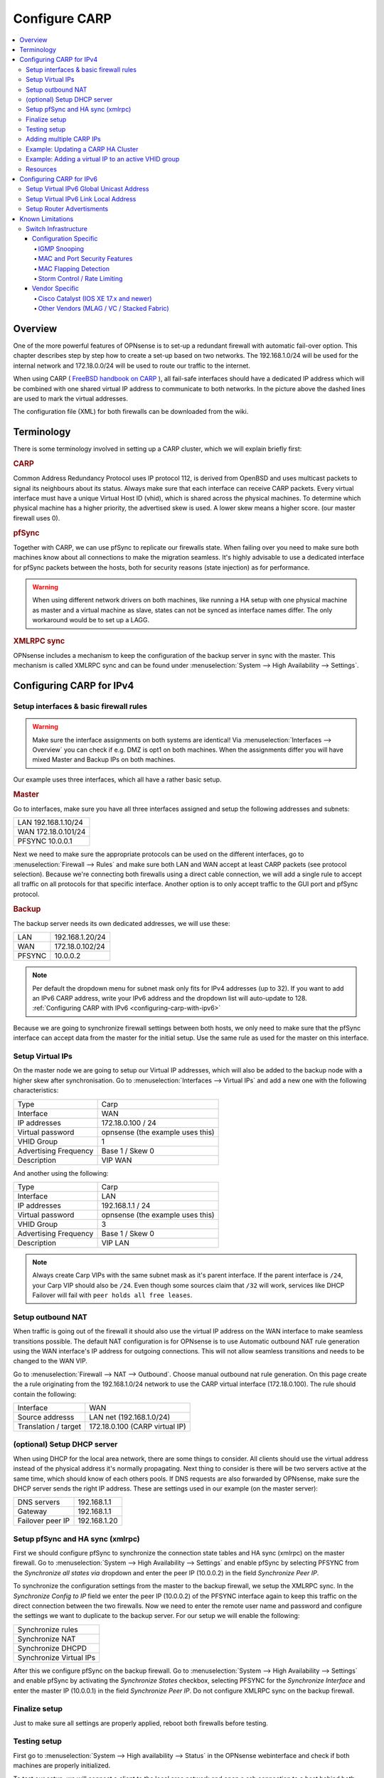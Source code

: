 
==============
Configure CARP
==============

.. contents::
   :local:
   :depth: 4

--------
Overview
--------

One of the more powerful features of OPNsense is to set-up a redundant
firewall with automatic fail-over option. This chapter describes step by
step how to create a set-up based on two networks. The 192.168.1.0/24
will be used for the internal network and 172.18.0.0/24 will be used to
route our traffic to the internet.

.. image:: ./images/900px-Carp_setup_example.png
  :width: 100%

When using CARP ( `FreeBSD handbook on CARP <https://www.freebsd.org/doc/handbook/carp.html>`__ ), all
fail-safe interfaces should have a dedicated IP address which will be
combined with one shared virtual IP address to communicate to both
networks. In the picture above the dashed lines are used to mark the
virtual addresses.

The configuration file (XML) for both firewalls can be downloaded from
the wiki.

-----------
Terminology
-----------

There is some terminology involved in setting up a CARP cluster, which
we will explain briefly first:

.. rubric:: CARP
    :name: carp

Common Address Redundancy Protocol uses IP protocol 112, is derived from
OpenBSD and uses multicast packets to signal its neighbours about its
status. Always make sure that each interface can receive CARP packets.
Every virtual interface must have a unique Virtual Host ID (vhid), which
is shared across the physical machines. To determine which physical
machine has a higher priority, the advertised skew is used. A lower skew
means a higher score. (our master firewall uses 0).


.. rubric:: pfSync
    :name: pfsync

Together with CARP, we can use pfSync to replicate our firewalls state.
When failing over you need to make sure both machines know about all
connections to make the migration seamless. It's highly advisable to use
a dedicated interface for pfSync packets between the hosts, both for
security reasons (state injection) as for performance.

.. Warning::
    When using different network drivers on both machines, like running a HA 
    setup with one physical machine as master and a virtual machine as slave, 
    states can not be synced as interface names differ. The only workaround
    would be to set up a LAGG.

.. rubric:: XMLRPC sync
    :name: xmlrpc-sync

OPNsense includes a mechanism to keep the configuration of the backup
server in sync with the master. This mechanism is called XMLRPC sync and
can be found under :menuselection:`System --> High Availability --> Settings`.

-----------------------------------------
Configuring CARP for IPv4
-----------------------------------------


Setup interfaces & basic firewall rules
-----------------------------------------

.. Warning::
    Make sure the interface assignments on both systems are identical!
    Via :menuselection:`Interfaces --> Overview` you can check if e.g. DMZ is opt1 on
    both machines. When the assignments differ you will have mixed
    Master and Backup IPs on both machines.

Our example uses three interfaces, which all have a rather basic setup.

.. rubric:: Master
    :name: master


Go to interfaces, make sure you have all three interfaces assigned and
setup the following addresses and subnets:

+-----------------------+
| LAN 192.168.1.10/24   |
+-----------------------+
| WAN 172.18.0.101/24   |
+-----------------------+
| PFSYNC 10.0.0.1       |
+-----------------------+

Next we need to make sure the appropriate protocols can be used on the
different interfaces, go to :menuselection:`Firewall --> Rules` and make sure both LAN and
WAN accept at least CARP packets (see protocol selection). Because we're
connecting both firewalls using a direct cable connection, we will add a
single rule to accept all traffic on all protocols for that specific
interface. Another option is to only accept traffic to the GUI port and
pfSync protocol.

.. rubric:: Backup
    :name: backup

The backup server needs its own dedicated addresses, we will use these:

+----------+-------------------+
| LAN      | 192.168.1.20/24   |
+----------+-------------------+
| WAN      | 172.18.0.102/24   |
+----------+-------------------+
| PFSYNC   | 10.0.0.2          |
+----------+-------------------+

.. Note::
    Per default the dropdown menu for subnet mask only fits for IPv4
    addresses (up to 32). If you want to add an IPv6 CARP address,
    write your IPv6 address and the dropdown list will auto-update  
    to 128. :ref:`Configuring CARP with IPv6 <configuring-carp-with-ipv6>`
    
Because we are going to synchronize firewall settings between both
hosts, we only need to make sure that the pfSync interface can accept
data from the master for the initial setup. Use the same rule as used
for the master on this interface.


Setup Virtual IPs
-----------------

On the master node we are going to setup our Virtual IP addresses, which
will also be added to the backup node with a higher skew after synchronisation. 
Go to :menuselection:`Interfaces --> Virtual IPs` and add a new one with the following
characteristics:

+-------------------------+------------------------------------+
| Type                    | Carp                               |
+-------------------------+------------------------------------+
| Interface               | WAN                                |
+-------------------------+------------------------------------+
| IP addresses            | 172.18.0.100 / 24                  |
+-------------------------+------------------------------------+
| Virtual password        | opnsense (the example uses this)   |
+-------------------------+------------------------------------+
| VHID Group              | 1                                  |
+-------------------------+------------------------------------+
| Advertising Frequency   | Base 1 / Skew 0                    |
+-------------------------+------------------------------------+
| Description             | VIP WAN                            |
+-------------------------+------------------------------------+

And another using the following:

+-------------------------+------------------------------------+
| Type                    | Carp                               |
+-------------------------+------------------------------------+
| Interface               | LAN                                |
+-------------------------+------------------------------------+
| IP addresses            | 192.168.1.1 / 24                   |
+-------------------------+------------------------------------+
| Virtual password        | opnsense (the example uses this)   |
+-------------------------+------------------------------------+
| VHID Group              | 3                                  |
+-------------------------+------------------------------------+
| Advertising Frequency   | Base 1 / Skew 0                    |
+-------------------------+------------------------------------+
| Description             | VIP LAN                            |
+-------------------------+------------------------------------+

.. Note::
    Always create Carp VIPs with the same subnet mask as it's parent interface. If the parent interface
    is ``/24``, your Carp VIP should also be ``/24``. Even though some sources claim that ``/32`` will work,
    services like DHCP Failover will fail with ``peer holds all free leases``.


Setup outbound NAT
------------------

When traffic is going out of the firewall it should also use the virtual
IP address on the WAN interface to make seamless transitions possible. The 
default NAT configuration is for OPNsense is to use Automatic outbound NAT 
rule generation using the WAN interface's IP address for outgoing connections. 
This will not allow seamless transitions and needs to be changed to the WAN 
VIP.

Go to :menuselection:`Firewall --> NAT --> Outbound`. Choose manual outbound
nat rule generation. On this page create the a rule originating from the
192.168.1.0/24 network to use the CARP virtual interface (172.18.0.100).
The rule should contain the following:

+-------------------------+------------------------------------+
| Interface               | WAN                                |
+-------------------------+------------------------------------+
| Source addresss         | LAN net (192.168.1.0/24)           |
+-------------------------+------------------------------------+
| Translation / target    | 172.18.0.100 (CARP virtual IP)     |
+-------------------------+------------------------------------+


(optional) Setup DHCP server
----------------------------

When using DHCP for the local area network, there are some things to
consider. All clients should use the virtual address instead of the
physical address it's normally propagating. Next thing to consider is
there will be two servers active at the same time, which should know of
each others pools. If DNS requests are also forwarded by OPNsense, make
sure the DHCP server sends the right IP address. These are settings used
in our example (on the master server):

+--------------------+----------------+
| DNS servers        | 192.168.1.1    |
+--------------------+----------------+
| Gateway            | 192.168.1.1    |
+--------------------+----------------+
| Failover peer IP   | 192.168.1.20   |
+--------------------+----------------+


Setup pfSync and HA sync (xmlrpc)
---------------------------------

First we should configure pfSync to synchronize the connection state tables and
HA sync (xmlrpc) on the master firewall. Go to
:menuselection:`System --> High Availability --> Settings` and enable pfSync by
selecting PFSYNC from the `Synchronize all states via` dropdown and enter the
peer IP (10.0.0.2) in the field `Synchronize Peer IP`.

To synchronize the configuration settings from the master to the backup
firewall, we setup the XMLRPC sync. In the `Synchronize Config to IP` field
we enter the peer IP (10.0.0.2) of the PFSYNC interface again to keep this
traffic on the direct connection between the two firewalls. Now we need to
enter the remote user name and password and configure the settings we want to
duplicate to the backup server. For our setup we will enable the following:

+---------------------------+
| Synchronize rules         |
+---------------------------+
| Synchronize NAT           |
+---------------------------+
| Synchronize DHCPD         |
+---------------------------+
| Synchronize Virtual IPs   |
+---------------------------+

After this we configure pfSync on the backup firewall. Go to
:menuselection:`System --> High Availability --> Settings` and enable pfSync by
activating the `Synchronize States` checkbox, selecting PFSYNC for the
`Synchronize Interface` and enter the master IP (10.0.0.1) in the field
`Synchronize Peer IP`. Do not configure XMLRPC sync on the backup firewall.


Finalize setup
--------------

Just to make sure all settings are properly applied, reboot both
firewalls before testing.


Testing setup
-------------

First go to :menuselection:`System --> High availability --> Status` in the OPNsense webinterface and check if
both machines are properly initialized.

To test our setup, we will connect a client to the local area network
and open a ssh connection to a host behind both firewalls. Now when
connected you should be able to look at the state table on both OPNsense
firewalls (:menuselection:`Firewall --> Diagnostics --> States Dump`) and they should both display the same
connection. Next try to pull the network plug from the master firewall
and it should move over to the backup without loosing (or freezing) the
ssh connection.


Adding multiple CARP IPs
------------------------

If your provider offers you a subnet of public IP addresses and you 
want to expose them for NAT or different services running on your 
Firewall, you will also have to add them to your HA setup. 
Since adding a VHID for every IP would make the CARP traffic very noisy,
you can also add a new IP Alias and choose the correct VHID where the
first CARP IP is configured. See `CARP Virtual IP type <../firewall_vip.html#carp>`__ for more information
on the concept.

.. Note::
   IP Aliases are not synchronized to the backup firewall during a configuration sync,
   be sure to also add it to your second machine when setting up CARP.

.. Attention::
    Adding an IP alias with a VHID attached to a running CARP system requires some consideration. Since adding a new IP Alias
    to an existing VHID on a single machine will invalidate the VHID hash for both sides, both machines will
    react by switching to the master state, triggering a split-brain scenario. To avoid this, CARP must
    explicitly be disabled on one of the machines before adding the new IP Alias.
    For an exact procedure, refer to `the example <carp.html#example-adding-a-virtual-ip-to-a-carp-ha-cluster>`__


Example: Updating a CARP HA Cluster
-----------------------------------

Running a redundant Active/Passive cluster leads to the expectation to have zero 
downtime. To keep the downtime at a minimum when running updates just follow
these steps:

- Update your secondary unit and wait until it is online again
- On your primary unit go to :menuselection:`Interfaces --> Virtual IPs --> Status` and click **Enter Persistent CARP Maintenance Mode**
- You secondary unit is now *MASTER*, check if all services like DHCP, VPN, NAT are working correctly
- If you ensured the update was fine, update your primary unit and hit **Leave Persistent CARP Maintenance Mode**

With these steps you will not lose too many packets and your existing connection will be transferred as well.
Also note that entering persistent mode survives a reboot.


Example: Adding a virtual IP to an active VHID group
----------------------------------------------------

- On either the primary or secondary unit, go to :menuselection:`Interfaces --> Virtual IPs --> Status`,
  click on **Disable CARP** (not maintenance mode). When disabling it on the master, the backup should take over.
- Add the virtual IP alias to the machine where CARP is disabled and apply the settings.
- While keeping CARP disabled on this machine, add the same IP alias to the other machine and apply. This may interrupt
  traffic briefly at worst, but this is acceptable in a failover scenario.
- Double-check that the VIP configuration is identical on both machines.
- Re-enable CARP on the previous machine. Normal operation should resume.

.. _configuring-carp-with-ipv6:


Resources
---------

#. Configuration for master server ( :download:`Carp_example_master.xml <resources/Carp_example_master.xml>` )
#. Configuration for backup server ( :download:`Carp_example_backup.xml <resources/Carp_example_backup.xml>` )


--------------------------
Configuring CARP for IPv6
--------------------------

.. Warning:: 
    Please read all the above steps before attempting to configure IPv6 CARP VIPs. This section is complementry. Some important details are omitted for a more focused approach.

.. Note::
    * An example ISP provided you the following:
    * IPv6 network: ``2001:db8:1234::/48``
    * Transfer network: ``2001:db8:1234::/64``
    * Upstream gateway: ``2001:db8:1234::/64``
    * Static route: ``2001:db8:1234::/48`` next hop ``2001:db8:1234::7/64``
    
.. Note::
    * Firewall rules have to permit *Protocol: CARP* with *TCP/IP Version: IPv6* on all interfaces with CARP IPv6 VIPs.
    
.. rubric:: Master
    :name: master-ipv6

Go to interfaces, make sure you have these interfaces assigned and setup the following addresses and subnets:
    
+-----+---------------------------+
| WAN | ``2001:db8:1234::1/64``   |
+-----+---------------------------+
| LAN | ``2001:db8:1234:1::1/64`` |
+-----+---------------------------+

.. rubric:: Backup
    :name: backup-ipv6

The backup server needs its own dedicated addresses, we will use these:

+-----+---------------------------+
| WAN | ``2001:db8:1234::2/64``   |
+-----+---------------------------+
| LAN | ``2001:db8:1234:1::2/64`` |
+-----+---------------------------+


Setup Virtual IPv6 Global Unicast Address
-----------------------------------------

On the master node we are going to setup our Virtual IPv6 global unicast address, which
will also be added to the backup node with a higher skew after synchronisation. 
Go to :menuselection:`Interfaces --> Virtual IPs` and add a new one with the following
characteristics:

+-------------------------+------------------------------------+
| Type                    | Carp                               |
+-------------------------+------------------------------------+
| Interface               | WAN                                |
+-------------------------+------------------------------------+
| IP addresses            | ``2001:db8:1234::7/64``            |
+-------------------------+------------------------------------+
| Virtual password        | opnsense (the example uses this)   |
+-------------------------+------------------------------------+
| VHID Group              | 2                                  |
+-------------------------+------------------------------------+
| Advertising Frequency   | Base 1 / Skew 0                    |
+-------------------------+------------------------------------+
| Description             | VIP WAN IPv6                       |
+-------------------------+------------------------------------+

.. Tip::
    ``2001:db8:1234::7/64`` should be the IP where the static route of your provider points to.
.. Warning::
    Use a free VHID Group for each additional CARP VIP. Don't use the same VHID Group twice.


Setup Virtual IPv6 Link Local Address
-------------------------------------

On the master node we are going to setup our Virtual IPv6 link local address, which
will also be added to the backup node with a higher skew after synchronisation. 
Go to :menuselection:`Interfaces --> Virtual IPs` and add a new one with the following
characteristics:

+-------------------------+------------------------------------+
| Type                    | Carp                               |
+-------------------------+------------------------------------+
| Interface               | LAN                                |
+-------------------------+------------------------------------+
| IP addresses            | ``fe80::/64``                      |
+-------------------------+------------------------------------+
| Virtual password        | opnsense (the example uses this)   |
+-------------------------+------------------------------------+
| VHID Group              | 4                                  |
+-------------------------+------------------------------------+
| Advertising Frequency   | Base 1 / Skew 0                    |
+-------------------------+------------------------------------+
| Description             | VIP LAN IPv6                       |
+-------------------------+------------------------------------+

.. Warning::
    * All IPv6 CARP VIPs on LAN interfaces should be ``/64`` Link Local Addresses.
    * Don't use Global Unicast Addresses, many devices ignore them as IPv6 Gateway.


Setup Router Advertisments
--------------------------

.. rubric:: WAN
    :name: wan-radvd

* Go to :menuselection:`Services --> Router Advertisments` and select the WAN interface.
* Make sure *Router Advertisements* is set to *Disabled*

.. rubric:: LAN
    :name: lan-radvd

* Go to :menuselection:`Services --> Router Advertisments` and select the LAN interface.
* Change the *Source Address* from *automatic* to *VIP LAN IPv6 (fe80::/64)*.


---------------------------------------------
Known Limitations
---------------------------------------------

In some infrastructures, CARP can behave in unexpected ways. In this section, we will document some of the limitations
and experiences collected over time. Please take these into careful consideration if you plan a CARP setup.

These limitations can arise from vendor-specific implementations, network infrastructure design oversights, or configuration errors.


Switch Infrastructure
---------------------------------------------

When designing a high-availability CARP setup, the underlying switch infrastructure plays a critical role in ensuring proper failover and performance.
Both firewall nodes should ideally reside in the same Layer 2 broadcast domain and preferably within a unified switching fabric.

.. Attention::

    Mismatched or isolated switch configurations can lead to issues with MAC address learning, increased Layer 2 flooding, and unstable connectivity during failover events.


While CARP traditionally uses multicast to communicate between peers, unicast CARP is also supported. This mode can be useful in networks where multicast is restricted or where
broadcast domains span routed segments. However, unicast CARP requires manual configuration of peer IP addresses and is more sensitive to asymmetric routing and latency.
For most environments, multicast remains the recommended default due to its general resilience.

.. Attention::

    In cloud environments or virtualized infrastructures where the switching layer is abstracted or beyond your control, deploying a reliable CARP-based high availability setup can be challenging.
    These platforms often impose restrictions on multicast traffic, MAC address failover, or gratuitous ARP behavior — all of which are essential for proper CARP operation.
    Without explicit support for Layer 2 HA mechanisms, failover may be delayed, unreliable, or entirely unsupported.


Configuration Specific
~~~~~~~~~~~~~~~~~~~~~~~~~~~~~~~~~~~~~~~~~~~~~

This section covers issues that can be solved by tweaking the running configuration of switches.


IGMP Snooping
^^^^^^^^^^^^^^^^^^^^^^^^^^^^^^^^^^^^^^^^^^^^^

This feature allows switches to manage multicast traffic more efficiently by tracking IGMP group memberships.
However, if no IGMP querier is present, or if snooping is misconfigured, multicast CARP (Protocol 112) traffic may be blocked or unpredictably flooded.


MAC and Port Security Features
^^^^^^^^^^^^^^^^^^^^^^^^^^^^^^^^^^^^^^^^^^^^^

Features like port security, sticky MAC, or MAC learning limits can interfere with virtual MACs used by CARP.
Such restrictions may prevent proper MAC failover, leading to connection drops or unreachable nodes.


MAC Flapping Detection
^^^^^^^^^^^^^^^^^^^^^^^^^^^^^^^^^^^^^^^^^^^^^

Switches that monitor for rapid MAC address changes may misinterpret CARP activity as a loop or attack.
This can lead to port shutdowns or error-disable states during failover events.


Storm Control / Rate Limiting
^^^^^^^^^^^^^^^^^^^^^^^^^^^^^^^^^^^^^^^^^^^^^

Limits on broadcast or multicast traffic can interfere with CARP advertisements, causing delayed failover or state flapping.
Ensure CARP traffic is not unintentionally dropped or throttled by storm control policies on switch ports.


Vendor Specific
~~~~~~~~~~~~~~~~~~~~~~~~~~~~~~~~~~~~~~~~~~~~~

Some enterprise-grade switching platforms introduce behavior that may interfere with CARP operation, especially around MAC address handling and failover scenarios.
Below are important considerations based on observed vendor-specific behaviors.


Cisco Catalyst (IOS XE 17.x and newer)
^^^^^^^^^^^^^^^^^^^^^^^^^^^^^^^^^^^^^^^^^^^^^

On Cisco Catalyst switches running IOS XE 17.x or later, the virtual MAC addresses used by CARP (``00:00:5e:00:01:xx``) are **not dynamically learned** into the CAM (Content Addressable Memory) MAC table.
Instead, they are treated as "always-unknown" to facilitate fast failover. This is true for multiple single switches that are not stacked, e.g., a common spanning tree setup.

This behavior leads to:

- Continuous Layer 2 flooding of CARP-related traffic
- Duplicate ARP or ICMP replies (visible as `DUP!` messages)
- Degraded performance during DNS or TCP handshakes
- Intermittent or unstable client connectivity

This is not a bug in CARP or OPNsense, but an intentional switch behavior.

.. Note::

    For reliable CARP operation, both firewalls must be connected to a shared control plane, such as a stacked switch (StackWise Virtual) or a single switch.


Other Vendors (MLAG / VC / Stacked Fabric)
^^^^^^^^^^^^^^^^^^^^^^^^^^^^^^^^^^^^^^^^^^^^^^^^

Other enterprise switch vendors — such as Juniper (Virtual Chassis), Arista (MLAG), and Extreme Networks (XOS MLAG) — also require that both cluster members be connected within the same switching fabric or Layer 2 control plane.

In these setups, CARP will operate correctly only if:

- The virtual MAC address is consistently recognized across all uplinks
- Gratuitous ARP (for IPv4) or unsolicited Neighbor Advertisements (for IPv6) are correctly propagated

.. Attention::

    If nodes are connected through separate, non-coordinated switches without MLAG or stacking, you risk:

    - Split-brain failover behavior
    - MAC flapping warnings on switches
    - ARP cache desynchronization on downstream devices
    - Duplicate ICMP or ARP replies
    - High Layer 2 broadcast traffic (flooding)
    - Sluggish or unreliable failover transitions


For reliable CARP failover, both firewalls must not only share the same VLAN (Layer 2 broadcast domain), but must also be connected to the same physical switching fabric.

- Use a single switch, or
- A stacked switch configuration (e.g., Cisco StackWise Virtual, Juniper VC), or
- An MLAG-capable fabric (e.g., Arista MLAG, Extreme XOS MLAG)
